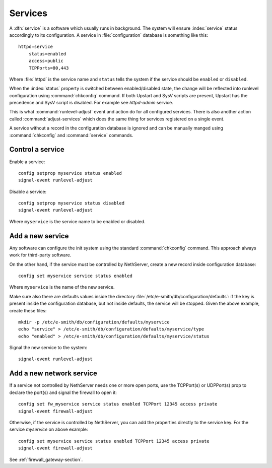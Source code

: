 ========
Services
========

A :dfn:`service` is a software which usually runs in background.
The system will ensure :index:`service` status accordingly to its configuration.
A service in :file:`configuration` database is something like this: ::

  httpd=service
      status=enabled
      access=public
      TCPPorts=80,443

Where :file:`httpd` is the service name and ``status`` tells the system if the service should be ``enabled`` or ``disabled``.

When the :index:`status` property is switched between enabled/disabled state, the change will be reflected into runlevel configuration using :command:`chkconfig` command. If both Upstart and SysV scripts are present, Upstart has the precedence and SysV script is disabled. For example see `httpd-admin` service.    

This is what :command:`runlevel-adjust` event and action do for all configured services. 
There is also another action called :command:`adjust-services` which does the same thing for services registered on a single event.

A service without a record in the configuration database is ignored and can be manually manged using :command:`chkconfig` and :command:`service` commands.


Control a service
=================

Enable a service: ::
  
  config setprop myservice status enabled  
  signal-event runlevel-adjust

Disable a service: ::
  
  config setprop myservice status disabled 
  signal-event runlevel-adjust

Where ``myservice`` is the service name to be enabled or disabled.

Add a new service
=================

Any software can configure the init system using the standard :command:`chkconfig` command.
This approach always work for third-party software.


On the other hand, if the service must be controlled by NethServer, create a new record inside configuration database: ::
  
  config set myservice service status enabled  

Where ``myservice`` is the name of the new service.

Make sure also there are defaults values inside the directory :file:`/etc/e-smith/db/configuration/defaults`: if the key is present
inside the configuration database, but not inside defaults, the service will be stopped.
Given the above example, create these files: ::

  mkdir -p /etc/e-smith/db/configuration/defaults/myservice
  echo "service" > /etc/e-smith/db/configuration/defaults/myservice/type
  echo "enabled" > /etc/e-smith/db/configuration/defaults/myservice/status 

Signal the new service to the system: ::

  signal-event runlevel-adjust

Add a new network service
=========================

If a service not controlled by NethServer needs one or more open ports, use the TCPPort(s) or UDPPort(s) prop to declare the port(s) and signal the firewall to open it: ::

  config set fw_myservice service status enabled TCPPort 12345 access private
  signal-event firewall-adjust

Otherwise, if the service is controlled by NethServer, you can add the properties directly to the service key. For the service *myservice* on above
example: ::

  config set myservice service status enabled TCPPort 12345 access private
  signal-event firewall-adjust

See :ref:`firewall_gateway-section`.
